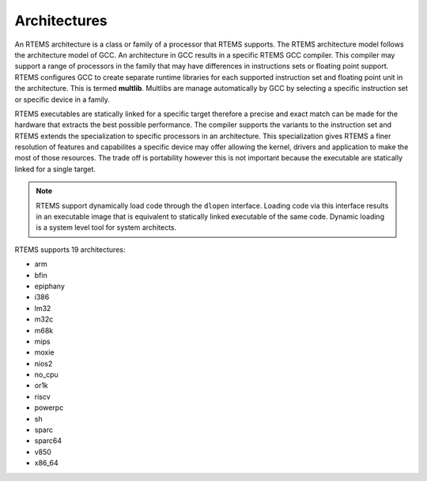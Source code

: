 .. comment SPDX-License-Identifier: CC-BY-SA-4.0

.. comment: Copyright (c) 2016 Chris Johns <chrisj@rtems.org>
.. comment: All rights reserved.

Architectures
=============
.. index:: Architectures

An RTEMS architecture is a class or family of a processor that RTEMS
supports. The RTEMS architecture model follows the architecture model of
GCC. An architecture in GCC results in a specific RTEMS GCC compiler. This
compiler may support a range of processors in the family that may have
differences in instructions sets or floating point support. RTEMS configures
GCC to create separate runtime libraries for each supported instruction set and
floating point unit in the architecture. This is termed **multlib**. Multlibs
are manage automatically by GCC by selecting a specific instruction set or
specific device in a family.

RTEMS executables are statically linked for a specific target therefore a
precise and exact match can be made for the hardware that extracts the best
possible performance. The compiler supports the variants to the instruction set
and RTEMS extends the specialization to specific processors in an
architecture. This specialization gives RTEMS a finer resolution of features
and capabilites a specific device may offer allowing the kernel, drivers and
application to make the most of those resources. The trade off is portability
however this is not important because the executable are statically linked for
a single target.

.. note::

   RTEMS support dynamically load code through the ``dlopen``
   interface. Loading code via this interface results in an executable image
   that is equivalent to statically linked executable of the same code. Dynamic
   loading is a system level tool for system architects.

RTEMS supports 19 architectures:

- arm
- bfin
- epiphany
- i386
- lm32
- m32c
- m68k
- mips
- moxie
- nios2
- no_cpu
- or1k
- riscv
- powerpc
- sh
- sparc
- sparc64
- v850
- x86_64
